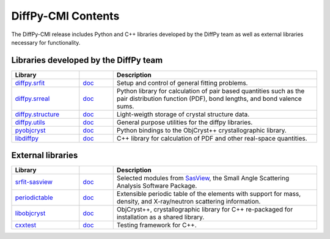 .. _contents:

DiffPy-CMI Contents
===================

The DiffPy-CMI release includes Python and C++ libraries developed by
the DiffPy team as well as external libraries necessary for functionality.

Libraries developed by the DiffPy team
--------------------------------------

.. list-table::
   :widths: 10, 5, 30
   :header-rows: 1

   * - Library
     -
     - Description

   * - `diffpy.srfit`_
     - `doc <../../doc/srfit>`__
     - Setup and control of general fitting problems.

   * - `diffpy.srreal`_
     - `doc <../../doc/srreal/>`__
     - Python library for calculation of pair based quantities such as
       the pair distribution function (PDF), bond lengths, and bond
       valence sums.

   * - `diffpy.structure`_
     - `doc <../../doc/structure/>`__
     - Light-weigth storage of crystal structure data.

   * - `diffpy.utils`_
     - `doc <../../doc/utils/>`__
     - General purpose utilities for the diffpy libraries.

   * - `pyobjcryst`_
     - `doc <../../doc/pyobjcryst/>`__
     - Python bindings to the ObjCryst++ crystallographic library.

   * - `libdiffpy`_
     - `doc <../../doc/libdiffpy/>`__
     - C++ library for calculation of PDF and other real-space
       quantities.



External libraries
------------------

.. list-table::
   :widths: 10, 5, 30
   :header-rows: 1

   * - Library
     -
     - Description

   * - srfit-sasview_
     - `doc <https://www.sasview.org/docs/user/user.html>`__
     - Selected modules from SasView_, the Small
       Angle Scattering Analysis Software Package.

   * - `periodictable`_
     - `doc <http://www.reflectometry.org/danse/docs/elements/>`__
     - Extensible periodic table of the elements with support for mass,
       density, and X-ray/neutron scattering information.

   * - `libobjcryst`_
     - `doc <https://vincefn.net/ObjCryst/>`__
     - ObjCryst++, crystallographic library for C++ re-packaged for
       installation as a shared library.

   * - `cxxtest`_
     - `doc <http://cxxtest.com/guide.html>`__
     - Testing framework for C++.

.. URL definitions below -----------------------------------------------

.. _cxxtest: http://cxxtest.com/
.. _diffpy.structure: https://github.com/diffpy/diffpy.structure
.. _diffpy.srfit: https://github.com/diffpy/diffpy.srfit
.. _diffpy.srreal: https://github.com/diffpy/diffpy.srreal
.. _diffpy.utils: https://github.com/diffpy/diffpy.utils
.. _libdiffpy: https://github.com/diffpy/libdiffpy
.. _libobjcryst: https://github.com/diffpy/libobjcryst
.. _periodictable: http://www.reflectometry.org/danse/elements.html
.. _pyobjcryst: https://github.com/diffpy/pyobjcryst
.. _srfit-sasview: https://github.com/diffpy/srfit-sasview
.. _SasView: https://www.sasview.org
